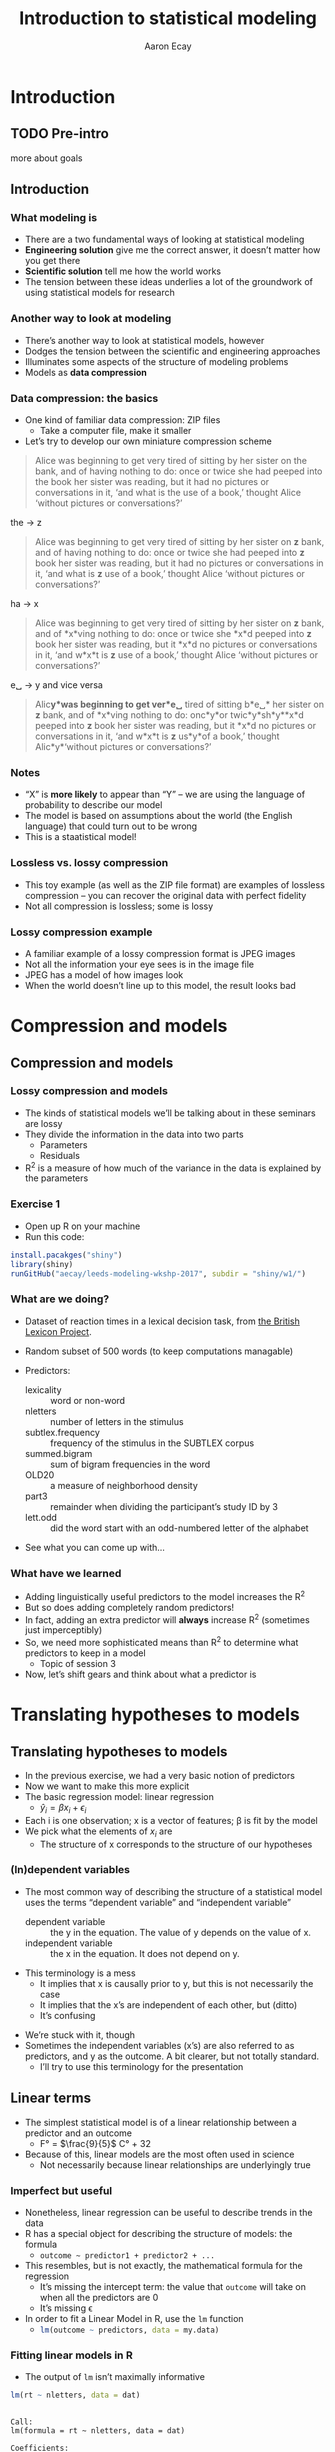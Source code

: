 #+title: Introduction to statistical modeling
#+author: Aaron Ecay

#+property: header-args:R :session *stats-wkshp* :eval never-export

#+reveal_theme: black
#+reveal_trans: default

#+options: title:nil reveal_history:t num:nil toc:nil

* prelim                                                           :noexport:
#+begin_src emacs-lisp
  (setq org-reveal-root "file:///home/aecay/Downloads/reveal.js-3.5.0"
        org-reveal-hlevel 2)

  (defun awe-ox-reveal-fragment (element val)
    (org-element-put-property element :attr_reveal `(":frag" ,val)))

  (defun awe-ox-reveal-fragment-lists (tree _backend _info)
    (org-element-map tree 'plain-list
      (lambda (l)
        (let* ((len (length (org-element-contents l)))
               (s (concat "(" (apply #'concat (cl-loop for i from 1 to len collect "t ")) ")")))
          (awe-ox-reveal-fragment l s))))
    (org-reveal-filter-parse-tree tree _backend _info))

  ;;; TODO: executes in the wrong order
  (setq org-export-filter-parse-tree-functions
        '(awe-ox-reveal-fragment-lists))
#+end_src

* Introduction
** TODO Pre-intro
more about goals
** Introduction
*** What modeling is

- There are a two fundamental ways of looking at statistical modeling
- *Engineering solution* give me the correct answer, it doesnʼt matter how you get there
- *Scientific solution* tell me how the world works
- The tension between these ideas underlies a lot of the groundwork of using statistical models for research

*** Another way to look at modeling

- Thereʼs another way to look at statistical models, however
- Dodges the tension between the scientific and engineering approaches
- Illuminates some aspects of the structure of modeling problems
- Models as *data compression*

*** Data compression: the basics

- One kind of familiar data compression: ZIP files
  - Take a computer file, make it smaller
- Letʼs try to develop our own miniature compression scheme

#+attr_html: :style font-size:20%
#+begin_quote
Alice was beginning to get very tired of sitting by her sister on the bank, and of having nothing to do: once or twice she had peeped into the book her sister was reading, but it had no pictures or conversations in it, ‘and what is the use of a book,’ thought Alice ‘without pictures or conversations?’
#+end_quote

#+reveal: split

the \to z

#+attr_html: :style font-size:30%
#+begin_quote
Alice was beginning to get very tired of sitting by her sister on *z* bank, and of having nothing to do: once or twice she had peeped into *z* book her sister was reading, but it had no pictures or conversations in it, ‘and what is *z* use of a book,’ thought Alice ‘without pictures or conversations?’
#+end_quote

#+reveal: split

ha \to x

#+attr_html: :style font-size:30%
#+begin_quote
Alice was beginning to get very tired of sitting by her sister on *z* bank, and of *x*\nothing{}ving nothing to do: once or twice she *x*\nothing{}d peeped into *z* book her sister was reading, but it *x*\nothing{}d no pictures or conversations in it, ‘and w\nothing{}*x*\nothing{}t is *z* use of a book,’ thought Alice ‘without pictures or conversations?’
#+end_quote

#+reveal: split

e␣ \to y and vice versa

#+attr_html: :style font-size:30%
#+begin_quote
Alic\nothing{}*y*\nothing{}was beginning to get ver\nothing{}*e␣* tired of sitting b\nothing{}*e␣* her sister on *z* bank, and of *x*\nothing{}ving nothing to do: onc\nothing{}*y*\nothing{}or twic\nothing{}*y*\nothing{}sh\nothing{}*y*\nothing{}*x*\nothing{}d peeped into *z* book her sister was reading, but it *x*\nothing{}d no pictures or conversations in it, ‘and w\nothing{}*x*\nothing{}t is *z* us\nothing{}*y*\nothing{}of a book,’ thought Alic\nothing{}*y*\nothing{}‘without pictures or conversations?’
#+end_quote

*** Notes

- “X” is *more likely* to appear than “Y” – we are using the language of probability to describe our model
- The model is based on assumptions about the world (the English language) that could turn out to be wrong
- This is a staatistical model!

*** Lossless vs. lossy compression

- This toy example (as well as the ZIP file format) are examples of lossless compression – you can recover the original data with perfect fidelity
- Not all compression is lossless; some is lossy

*** Lossy compression example

- A familiar example of a lossy compression format is JPEG images
- Not all the information your eye sees is in the image file
- JPEG has a model of how images look
- When the world doesnʼt line up to this model, the result looks bad

#+reveal: split

[[file:hot-air-balloon.jpg]]

* Compression and models
** Compression and models
*** Lossy compression and models

- The kinds of statistical models weʼll be talking about in these seminars are lossy
- They divide the information in the data into two parts
  - Parameters
  - Residuals
- R^2 is a measure of how much of the variance in the data is explained by the parameters

*** Exercise 1

- Open up R on your machine
- Run this code:

#+begin_src R :eval no
install.pacakges("shiny")
library(shiny)
runGitHub("aecay/leeds-modeling-wkshp-2017", subdir = "shiny/w1/")
#+end_src

*** What are we doing?

- Dataset of reaction times in a lexical decision task, from [[https://www.ncbi.nlm.nih.gov/pmc/articles/PMC3278621/][the British Lexicon Project]].
- Random subset of 500 words (to keep computations managable)
- Predictors:
  #+attr_html: :style font-size:30%
  - lexicality :: word or non-word
  - nletters :: number of letters in the stimulus
  - subtlex.frequency :: frequency of the stimulus in the SUBTLEX corpus
  - summed.bigram :: sum of bigram frequencies in the word
  - OLD20 :: a measure of neighborhood density
  - part3 :: remainder when dividing the participantʼs study ID by 3
  - lett.odd :: did the word start with an odd-numbered letter of the alphabet
- See what you can come up with...

*** What have we learned

- Adding linguistically useful predictors to the model increases the R^2
- But so does adding completely random predictors!
- In fact, adding an extra predictor will *always* increase R^2 (sometimes just imperceptibly)
- So, we need more sophisticated means than R^2 to determine what predictors to keep in a model
  - Topic of session 3
- Now, letʼs shift gears and think about what a predictor is

* Translating hypotheses to models
** Translating hypotheses to models

- In the previous exercise, we had a very basic notion of predictors
- Now we want to make this more explicit
- The basic regression model: linear regression
  - $\hat{y}_i = \beta x_i + \epsilon_i$
- Each i is one observation; x is a vector of features; \beta is fit by the model
- We pick what the elements of $x_i$ are
  - The structure of x corresponds to the structure of our hypotheses

*** (In)dependent variables

- The most common way of describing the structure of a statistical model uses the terms “dependent variable” and “independent variable”
  - dependent variable :: the y in the equation.  The value of y depends on the value of x.
  - independent variable :: the x in the equation.  It does not depend on y.

#+reveal: split

- This terminology is a mess
  - It implies that x is causally prior to y, but this is not necessarily the case
  - It implies that the xʼs are independent of each other, but (ditto)
  - Itʼs confusing

#+reveal: split

- Weʼre stuck with it, though
- Sometimes the independent variables (xʼs) are also referred to as predictors, and y as the outcome.
  A bit clearer, but not totally standard.
  - Iʼll try to use this terminology for the presentation

** Linear terms

- The simplest statistical model is of a linear relationship between a predictor and an outcome
  - F° = $\frac{9}{5}$ C° + 32
- Because of this, linear models are the most often used in science
  - Not necessarily because linear relationships are underlyingly true

#+reveal: split

[[file:extrapolating.png]]

*** Imperfect but useful

- Nonetheless, linear regression can be useful to describe trends in the data
- R has a special object for describing the structure of models: the formula
  - ~outcome ~ predictor1 + predictor2 + ...~
- This resembles, but is not exactly, the mathematical formula for the regression
  - Itʼs missing the intercept term: the value that ~outcome~ will take on when all the predictors are 0
  - Itʼs missing \epsilon
- In order to fit a Linear Model in R, use the ~lm~ function
  - src_R{lm(outcome ~ predictors, data = my.data)}

*** Fitting linear models in R

- The output of ~lm~ isnʼt maximally informative

#+begin_src R :exports both :results output
lm(rt ~ nletters, data = dat)
#+end_src

#+RESULTS:
:
: Call:
: lm(formula = rt ~ nletters, data = dat)
:
: Coefficients:
: (Intercept)     nletters
:      567.10        10.48

*** A better way

- So we ask for the summary of the linear model
  - (Counterintuitively, the summary is longer and more informative than the model itself)
  - Lots of objects in R can be summarized, not only models

#+begin_src R :exports both :results output
summary(lm(rt ~ nletters, data = dat))
#+end_src

#+attr_html: :style font-size:30%
#+RESULTS:
#+begin_example

Call:
lm(formula = rt ~ nletters, data = dat)

Residuals:
    Min      1Q  Median      3Q     Max
-414.94 -132.50  -52.48   73.06 1706.50

Coefficients:
            Estimate Std. Error t value Pr(>|t|)
(Intercept) 567.1043     6.5274   86.88   <2e-16 ***
nletters     10.4799     0.9756   10.74   <2e-16 ***
---
Signif. codes:  0 ‘***’ 0.001 ‘**’ 0.01 ‘*’ 0.05 ‘.’ 0.1 ‘ ’ 1

Residual standard error: 202.5 on 16952 degrees of freedom
  (3412 observations deleted due to missingness)
Multiple R-squared:  0.00676,	Adjusted R-squared:  0.006702
F-statistic: 115.4 on 1 and 16952 DF,  p-value: < 2.2e-16
#+end_example

*** Trying it ourselves

- Try to fit a model that has both ~nletters~ and ~summed.bigram~ as predictors
- What do you notice?

*** P-values

- There are two types of p-values in the model output
- The first: associated with each predictor
  - A statistical test: does the model fit better with this predictor or without it?
- The second: associated with the model
  - Does this model fit better than no model at all
  - Unless you are doing something really silly, this will always be very small

#+reveal: split

- Experiment with adding and subtracting predictors in Exercise 2
  - What do you notice about the p-values?
    Is it possible to give one single “true” p-value for each predictor?

** Nonlinear terms

- The popularity of linear regression raises the question: what about cases where the linearity assumption doesnʼt hold?
- Weʼll consider two cases:
  - Non-numeric predictors
  - Curvilinear relationships

*** Nonnumeric predictors

- What if we are trying to predict reaction time by lexicality?
- 575 + 10 * (is not a word) = ???
- What happens if we try this in the interactive model?
- One value is the default, the other is assigned a predictor
- What happens with a ternary value like ~part3~?
- Is this the only way to do it?

*** Curvilinear predictors

- Itʼs also possible for a predictor to have a curvilinear relationship with an outcome

  #+name: sickle-cell
  #+header: :width 4 :height 3
  #+begin_src R :results value graphics :file-ext svg :exports results
    sc <- data.frame(x = c(0,1,2), y = c(1,2,0))

    ggplot(sc, aes(x = x, y = y)) +
    geom_line() +
    xlab("Copies of sickle-cell gene") +
    ylab("Health")
  #+end_src

  #+name: fig:sickle-cell
  #+results: sickle-cell
  [[file:sickle-cell.svg]]

- This doesnʼt come up in our example dataset, but it is worth keeping in mind

** Interaction terms
*** Interaction terms

- A single predictor might have different effects in different contexts
- An example from our dataset: lexicality and bigram frequency

#+name: interaction1
#+header: :width 6 :height 4
#+begin_src R :results value graphics :file-ext svg :exports results
  ggplot(dat, aes(x = summed.bigram, y = rt, color = lexicality)) +
  geom_point(alpha = 0.1) +
  geom_smooth(method = "lm", se = FALSE)
#+end_src

#+attr_reveal: :frag t
#+name: fig:interaction1
#+results: interaction1
[[file:interaction1.svg]]

*************** TODO fix visibility                                :noexport:
The fragment class is applied to the object tag, not the div class=figure element.
*************** END


#+reveal: split

#+name: interaction2
#+header: :width 6 :height 4
#+begin_src R :results value graphics :file-ext svg :exports results
  ggplot(dat, aes(x = summed.bigram, y = rt, color = lexicality)) +
  geom_smooth(method = "lm", se = FALSE)
#+end_src

#+RESULTS: interaction2
[[file:interaction2.svg]]

*** Whats going on here?

- (NB this is not an attempt to actually explain this phenomenon)
- Maybe: there is a difference in what speakers do for words and non-words
- For words:
  #+attr_html: :style font-size:50%
  - Look the word up by meaning
  - “Hash table” algorithm
  - Takes ~constant time
- For non-words:
  #+attr_html: :style font-size:50%
  - Search through all the words you know to make sure itʼs not there
  - “List search” algorithm
  - Takes time proportional to the wordʼs length

*** Illustration

- The most bigram-frequent non-word in the data is “trainstessed”
  #+attr_html: :style font-size:50%
  - It looks very word-like
  - It contains meaningful morphemes (train, -ed)
  - Itʼs long (12 letters, 3 syllables)
  - It takes a (relatively) long time to satisfy ourselves that this is not in fact a word
- Compare “gix”, one of the most bigram-infrequent words in the sample
  - We can rapidly be sure itʼs not a word
- (Aside: bigram frequency should probably be normalized by length)

*** Modeling

- Whatever the underlying reasons, we want our model to take this property of the data into account
- If we ignore it, we will just fit one effect for summed bigram frequency

  #+name: interaction3
  #+header: :width 6 :height 4
  #+begin_src R :results value graphics :file-ext svg :exports results
    ggplot(dat, aes(x = summed.bigram, y = rt)) +
    geom_smooth(aes(color = lexicality), method = "lm", se = FALSE) +
    geom_smooth(method = "lm", se = FALSE, color = "black", linetype = "dashed")
  #+end_src

  #+RESULTS: interaction3
   [[file:interaction3.svg]]

*** Interactions in R

- In order to fit an interaction term in R, we use the multiplication notation: ~predictor1*predictor2~
- This is shorthand for three predictors:
  - ~predictor1~
  - ~predictor2~
  - the two predictors multiplied together (notated ~predictor1:predictor2~)
- Look at Exercise 3, which is the same as Exercise 2 with the choice added for an interaction term
  - Can you demonstrate that the ~*~ notation adds the predictors I said it should?  That is, that you can simply write ~summed.bigram*lexicality~, not ~summed.bigram*lexicality + summed.bigram + lexicality~?
  - What happens to the p-values when you add the interaction term?

** Nonlinear outputs

- logistic etc.
- log rt

* Checking assumptions

** Assumptions of linear models

- Letʼs get back to our data compression example for a moment
- Which is more compressed?

#+begin_center
#+attr_html: :style font-size:30%
: 6 6 6 6 5 4 2 6 6 3 1 4 5 1 2 2 1 2 3 6 4 6 4 6 2 1
: 2 6 2 2 6 1 6 1 6 3 6 6 2 2 2 4 3 5 5 3 5 2 3 4 4 6
: 2 4 4 4 6 4 2 1 5 4 4 3 2 5 5 3 1 2 1 4 1 3 6 4 5 3
#+end_center

|     1 |     2 |     3 |     4 |     5 |     6 |
| 16.6% | 16.6% | 16.6% | 16.6% | 16.6% | 16.6% |

** Compression gone awry

#+attr_html: :width 30%
[[file:snakesladders.jpg]]

- 2 5 vs. 5 2

** Residuals and compression

- Residuals in a model are a long list of random numbers
  - They look like rolls of a die
- They compress much better if order doesnʼt matter
- Important assumption of linear models: /homoskedastic residuals/
  - “same variance”

** Plotting to check homoskedasticity

- Homoskedasticity can be checked on a fitted-residual plot

#+name: fitted-resid
#+header: :width 6 :height 3
#+begin_src R :results value graphics :file-ext svg :exports results
  mod <- lm(rt ~ nletters + subtlex.frequency + summed.bigram * lexicality + OLD20 + lett.odd + part3, data = dat)
  ggplot(data.frame(x = fitted(mod), y = resid(mod)), aes(x = x, y = y)) +
  geom_point(alpha = 0.1) +
  geom_smooth(se=FALSE) +
  xlab("Fitted") + ylab("Residual")
#+end_src

#+name: fig:fitted-resid
#+results: fitted-resid
[[file:fitted-resid.svg]]

#+reveal: split

#+name: fitted-resid-ln
#+header: :width 6 :height 3
#+begin_src R :results value graphics :file-ext svg :exports results
  mod <- lm(log(rt) ~ nletters + subtlex.frequency + summed.bigram * lexicality + OLD20 + lett.odd + part3, data = dat)
  ggplot(data.frame(x = fitted(mod), y = resid(mod)), aes(x = x, y = y)) +
  geom_point(alpha = 0.1) +
  geom_smooth(se=FALSE) +
  xlab("Fitted") + ylab("Residual")
#+end_src

#+RESULTS: fitted-resid-ln
[[file:fitted-resid-ln.svg]]

* foo

- next: heteroskedastic residuals
- dependent and independent variables
* things to add

when the universe of data is closed, you can always get better performance by adding more predictors
- importance of interpretability
- cross validation methods


independence assumption: dice example / chutes and ladders
